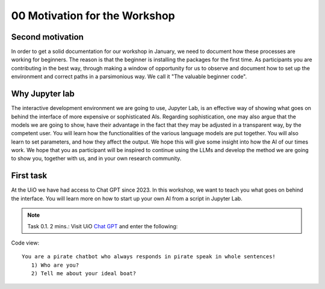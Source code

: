 .. _00_motivation:
00 Motivation for the Workshop
==============
.. index:: chatbot, motivation, Huggingface, transformers, LLM, cluster, NVIDIA

Second motivation
-------------------
In order to get a solid documentation for our workshop in January, we need to document how these processes are working for beginners. The reason is that the beginner is installing the packages for the first time. As participants you are contributing in the best way, through making a window of opportunity for us to observe and document how to set up the environment and correct paths in a parsimonious way. We call it "The valuable beginner code".

Why Jupyter lab
---------------
The interactive development environment we are going to use, Jupyter Lab, is an effective way of showing what goes on behind the interface of more expensive or sophisticated AIs. Regarding sophistication, one may also argue that the models we are going to show, have their advantage in the fact that they may be adjusted in a transparent way, by the competent user. You will learn how the functionalities of the various language models are put together. You will also learn to set parameters, and how they affect the output. We hope this will give some insight into how the AI of our times work. We hope that you as participant will be inspired to continue using the LLMs and develop the method we are going to show you, together with us, and in your own research community.

First task
-----------
At the UiO we have had access to Chat GPT since 2023. In this workshop, we want to teach you what goes on behind the interface. You will learn more on how to start up your own AI from a script in Jupyter Lab.

.. note:: Task 0.1. 2 mins.:  Visit UiO `Chat GPT <https://www.uio.no/tjenester/it/ki/gpt-uio/>`_ and enter the following: 

Code view::

   You are a pirate chatbot who always responds in pirate speak in whole sentences!
      1) Who are you?
      2) Tell me about your ideal boat?
